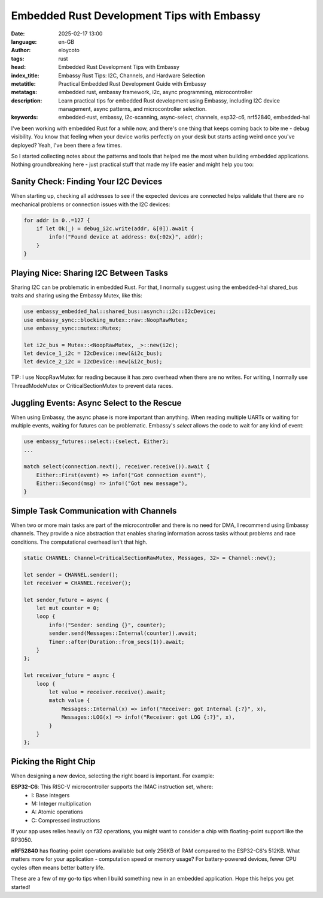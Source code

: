 Embedded Rust Development Tips with Embassy
==============================================
:date: 2025-02-17 13:00
:language: en-GB
:author: eloycoto
:tags: rust
:head: Embedded Rust Development Tips with Embassy
:index_title: Embassy Rust Tips: I2C, Channels, and Hardware Selection
:metatitle: Practical Embedded Rust Development Guide with Embassy
:metatags: embedded rust, embassy framework, i2c, async programming, microcontroller
:description: Learn practical tips for embedded Rust development using Embassy, including I2C device management, async patterns, and microcontroller selection.
:keywords: embedded-rust, embassy, i2c-scanning, async-select, channels, esp32-c6, nrf52840, embedded-hal

I've been working with embedded Rust for a while now, and there's one thing
that keeps coming back to bite me - debug visibility. You know that feeling
when your device works perfectly on your desk but starts acting weird once
you've deployed? Yeah, I've been there a few times.

So I started collecting notes about the patterns and tools that helped me the
most when building embedded applications. Nothing groundbreaking here - just
practical stuff that made my life easier and might help you too:

Sanity Check: Finding Your I2C Devices
---------------------------------------

When starting up, checking all addresses to see if the expected devices are
connected helps validate that there are no mechanical problems or connection
issues with the I2C devices:

.. code-block:: rust

  for addr in 0..=127 {
      if let Ok(_) = debug_i2c.write(addr, &[0]).await {
          info!("Found device at address: 0x{:02x}", addr);
      }
  }


Playing Nice: Sharing I2C Between Tasks
------------------------------------------

Sharing I2C can be problematic in embedded Rust. For that, I normally suggest
using the embedded-hal shared_bus traits and sharing using the Embassy Mutex,
like this:

.. code-block:: rust

  use embassy_embedded_hal::shared_bus::asynch::i2c::I2cDevice;
  use embassy_sync::blocking_mutex::raw::NoopRawMutex;
  use embassy_sync::mutex::Mutex;

  let i2c_bus = Mutex::<NoopRawMutex, _>::new(i2c);
  let device_1_i2c = I2cDevice::new(&i2c_bus);
  let device_2_i2c = I2cDevice::new(&i2c_bus);

TIP: I use NoopRawMutex for reading because it has zero overhead when there are no
writes. For writing, I normally use ThreadModeMutex or CriticalSectionMutex
to prevent data races.

Juggling Events: Async Select to the Rescue
-------------------------------------------

When using Embassy, the async phase is more important than anything. When
reading multiple UARTs or waiting for multiple events, waiting for futures can
be problematic. Embassy's `select` allows the code to wait for any kind of event:

.. code-block:: rust

  use embassy_futures::select::{select, Either};
  ...

  match select(connection.next(), receiver.receive()).await {
      Either::First(event) => info!("Got connection event"),
      Either::Second(msg) => info!("Got new message"),
  }

Simple Task Communication with Channels
----------------------------------------

When two or more main tasks are part of the microcontroller and there is no
need for DMA, I recommend using Embassy channels. They provide a nice
abstraction that enables sharing information across tasks without problems and
race conditions. The computational overhead isn't that high.

.. code-block:: rust

    static CHANNEL: Channel<CriticalSectionRawMutex, Messages, 32> = Channel::new();

    let sender = CHANNEL.sender();
    let receiver = CHANNEL.receiver();

    let sender_future = async {
        let mut counter = 0;
        loop {
            info!("Sender: sending {}", counter);
            sender.send(Messages::Internal(counter)).await;
            Timer::after(Duration::from_secs(1)).await;
        }
    };

    let receiver_future = async {
        loop {
            let value = receiver.receive().await;
            match value {
                Messages::Internal(x) => info!("Receiver: got Internal {:?}", x),
                Messages::LOG(x) => info!("Receiver: got LOG {:?}", x),
            }
        }
    };

Picking the Right Chip
-----------------------

When designing a new device, selecting the right board is important. For
example:

**ESP32-C6**: This RISC-V microcontroller supports the IMAC instruction set, where:
    - I: Base integers
    - M: Integer multiplication
    - A: Atomic operations
    - C: Compressed instructions

If your app uses relies heavily on f32 operations, you might want to consider a chip with
floating-point support like the RP3050.

**nRF52840** has floating-point operations available but only 256KB of RAM
compared to the ESP32-C6's 512KB. What matters more for your application -
computation speed or memory usage? For battery-powered devices, fewer CPU
cycles often means better battery life.

These are a few of my go-to tips when I build something new in an embedded
application. Hope this helps you get started!
